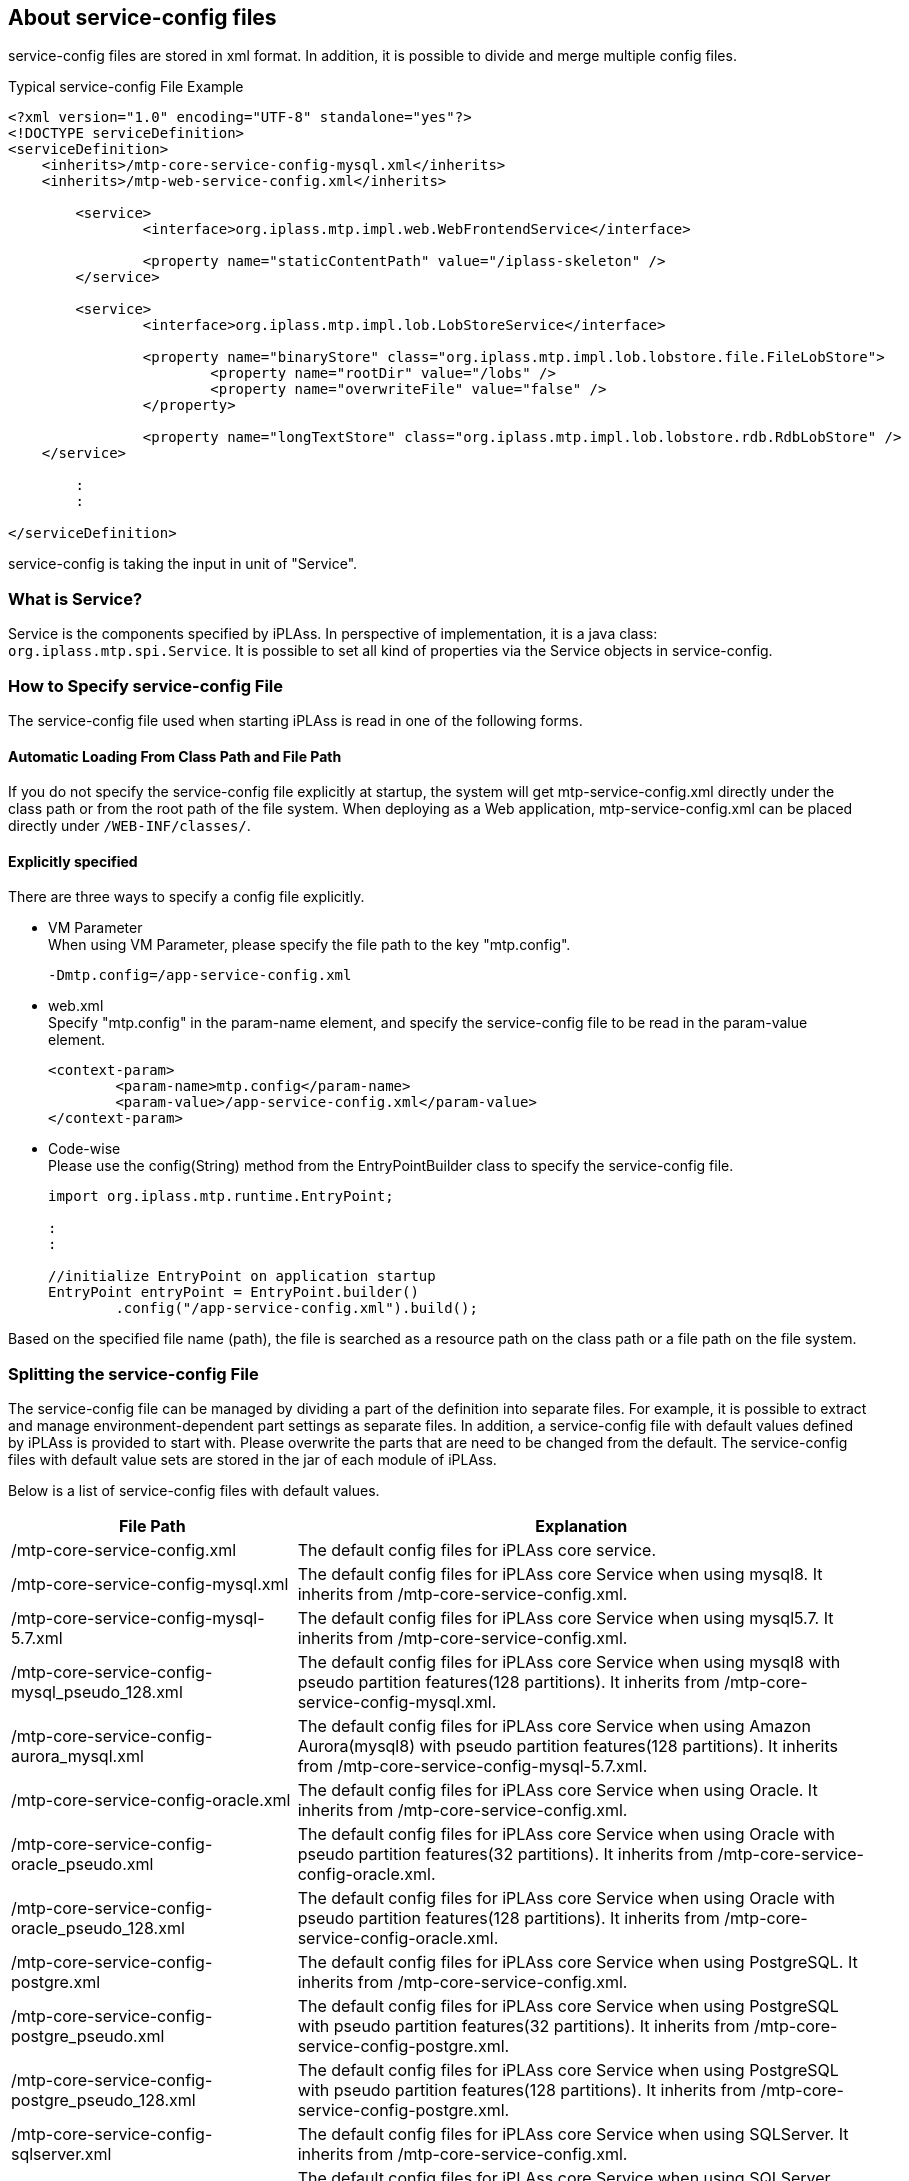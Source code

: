 [[servicedefine]]
== About service-config files
service-config files are stored in xml format.
In addition, it is possible to divide and merge multiple config files.

.Typical service-config File Example
[source,xml]
----
<?xml version="1.0" encoding="UTF-8" standalone="yes"?>
<!DOCTYPE serviceDefinition>
<serviceDefinition>
    <inherits>/mtp-core-service-config-mysql.xml</inherits>
    <inherits>/mtp-web-service-config.xml</inherits>

	<service>
		<interface>org.iplass.mtp.impl.web.WebFrontendService</interface>

		<property name="staticContentPath" value="/iplass-skeleton" />
	</service>

	<service>
		<interface>org.iplass.mtp.impl.lob.LobStoreService</interface>

		<property name="binaryStore" class="org.iplass.mtp.impl.lob.lobstore.file.FileLobStore">
			<property name="rootDir" value="/lobs" />
			<property name="overwriteFile" value="false" />
		</property>

		<property name="longTextStore" class="org.iplass.mtp.impl.lob.lobstore.rdb.RdbLobStore" />
    </service>

	:
	:

</serviceDefinition>
----


service-config is taking the input in unit of "Service".

=== What is Service?
Service is the components specified by iPLAss.
In perspective of implementation, it is a java class: `org.iplass.mtp.spi.Service`.
It is possible to set all kind of properties via the Service objects in service-config.

=== How to Specify service-config File
The service-config file used when starting iPLAss is read in one of the following forms.

==== Automatic Loading From Class Path and File Path
If you do not specify the service-config file explicitly at startup, the system will get mtp-service-config.xml directly under the class path or from the root path of the file system.
When deploying as a Web application, mtp-service-config.xml can be placed directly under `/WEB-INF/classes/`.

==== Explicitly specified
There are three ways to specify a config file explicitly.

- VM Parameter +
When using VM Parameter, please specify the file path to the key "mtp.config".
+
----
-Dmtp.config=/app-service-config.xml
----

- web.xml +
Specify "mtp.config" in the param-name element, and specify the service-config file to be read in the param-value element.
+
[source,xml]
----
<context-param>
	<param-name>mtp.config</param-name>
	<param-value>/app-service-config.xml</param-value>
</context-param>
----

- Code-wise +
Please use the config(String) method from the EntryPointBuilder class to specify the service-config file.
+
[source,java]
----
import org.iplass.mtp.runtime.EntryPoint;

:
:

//initialize EntryPoint on application startup
EntryPoint entryPoint = EntryPoint.builder()
        .config("/app-service-config.xml").build();

----

Based on the specified file name (path), the file is searched as a resource path on the class path or a file path on the file system.

[[splitting_the_service_config_file]]
=== Splitting the service-config File
The service-config file can be managed by dividing a part of the definition into separate files.
For example, it is possible to extract and manage environment-dependent part settings as separate files.
In addition, a service-config file with default values defined by iPLAss is provided to start with. Please overwrite the parts that are need to be changed from the default.
The service-config files with default value sets are stored in the jar of each module of iPLAss.

Below is a list of service-config files with default values.

[cols="1,2", options="header"]
|===
| File Path| Explanation
| /mtp-core-service-config.xml | The default config files for iPLAss core service.
| /mtp-core-service-config-mysql.xml | The default config files for iPLAss core Service when using mysql8. It inherits from /mtp-core-service-config.xml.
| /mtp-core-service-config-mysql-5.7.xml | The default config files for iPLAss core Service when using mysql5.7. It inherits from /mtp-core-service-config.xml.
| /mtp-core-service-config-mysql_pseudo_128.xml | The default config files for iPLAss core Service when using mysql8 with pseudo partition features(128 partitions). It inherits from /mtp-core-service-config-mysql.xml.
| /mtp-core-service-config-aurora_mysql.xml | The default config files for iPLAss core Service when using Amazon Aurora(mysql8) with pseudo partition features(128 partitions). It inherits from /mtp-core-service-config-mysql-5.7.xml.
| /mtp-core-service-config-oracle.xml | The default config files for iPLAss core Service when using Oracle. It inherits from /mtp-core-service-config.xml.
| /mtp-core-service-config-oracle_pseudo.xml | The default config files for iPLAss core Service when using Oracle with pseudo partition features(32 partitions). It inherits from /mtp-core-service-config-oracle.xml.
| /mtp-core-service-config-oracle_pseudo_128.xml | The default config files for iPLAss core Service when using Oracle with pseudo partition features(128 partitions). It inherits from /mtp-core-service-config-oracle.xml.
| /mtp-core-service-config-postgre.xml | The default config files for iPLAss core Service when using PostgreSQL. It inherits from /mtp-core-service-config.xml.
| /mtp-core-service-config-postgre_pseudo.xml | The default config files for iPLAss core Service when using PostgreSQL with pseudo partition features(32 partitions). It inherits from /mtp-core-service-config-postgre.xml.
| /mtp-core-service-config-postgre_pseudo_128.xml | The default config files for iPLAss core Service when using PostgreSQL with pseudo partition features(128 partitions). It inherits from /mtp-core-service-config-postgre.xml.
| /mtp-core-service-config-sqlserver.xml | The default config files for iPLAss core Service when using SQLServer. It inherits from /mtp-core-service-config.xml.
| /mtp-core-service-config-sqlserver_pseudo.xml | The default config files for iPLAss core Service when using SQLServer with pseudo partition features(32 partitions). It inherits from /mtp-core-service-config-sqlserver.xml.
| /mtp-core-service-config-sqlserver_pseudo_128.xml | The default config files for iPLAss core Service when using SQLServer with pseudo partition features(128 partitions). It inherits from /mtp-core-service-config-sqlserver.xml.
| /mtp-web-service-config.xml | The default config files for iPLAss web module.
| /mtp-tools-service-config.xml | The default config files for Tool batches in AdminConsole.
| /gem-service-config.xml | The default config files for gem module.
| [.eeonly]#/mdc-service-config.xml# | The default config files for mdc module. Can be used by Enterprise Edition.
| /adminconsole-service-config.xml | The default config files for AdminConsole.
| /infinispan-service-config.xml | The default config files for infinispan.
| /redis-service-config.xml | The default config files for redis.
| [.eeonly]#/aws-service-config.xml# a| The default config files for aws related contents. Can be used by Enterprise Edition. It is bundled in the iplass-ee-aws library.

[CAUTION]
====
AWS SDK for Java 1.x is in maintenance mode and will be discontinued in December 2025. +
iPLAss recommends deprecating the AWS SDK for Java 1.x-based library iplass-ee-aws and moving to the AWS SDK for Java 2.x-based library iplass-ee-aws2. +
If you are using this configuration, please migrate to the library iplass-ee-aws2 configuration. +
The library iplass-ee-aws will be removed in the future.
====
| [.eeonly]#/aws2-service-config.xml# | The default config files for aws related contents. Can be used by Enterprise Edition. It is bundled in the iplass-ee-aws2 library.
| [.eeonly]#/wam-service-config.xml# | The default config files for wam module. Can be used by Enterprise Edition.
| [.eeonly]#/micrometer-service-config.xml# | The default config files for micrometer module. Can be used by Enterprise Edition.
|===


The divided files will be merged in to one big service-config file when the application is running.
In the configuration file, you can specify how to merge when the same Service definition exists in multiple files.

.Example config when using gem and AdminConsole with mysql
[source,xml]
----
<?xml version="1.0" encoding="UTF-8" standalone="yes"?>
<!DOCTYPE serviceDefinition>
<serviceDefinition>
    <inherits>/mtp-core-service-config-mysql.xml</inherits>
	<inherits>/mtp-web-service-config.xml</inherits>
	<inherits>/mtp-tools-service-config.xml</inherits>
	<inherits>/gem-service-config.xml</inherits>
	<inherits>/adminconsole-service-config.xml</inherits>

    <!-- below is the settings that overloads the default values. -->
	<service>
		<interface>org.iplass.mtp.impl.lob.LobStoreService</interface>

		<property name="binaryStore" class="org.iplass.mtp.impl.lob.lobstore.file.FileLobStore">
			<property name="rootDir" value="/lobs" />
			<property name="overwriteFile" value="false" />
		</property>

		<property name="longTextStore" class="org.iplass.mtp.impl.lob.lobstore.rdb.RdbLobStore" />
    </service>

	:
	:

</serviceDefinition>
----

For more details, please refer to the composition of service-config.

=== the Composition of service-config.
.serviceDefinition Elements
It is the root element for service-config.

- Attribute
+
[cols="1,1,3", options="header"]
|===
| Attribute Name | Type | Description
| preprocess | boolean |
Set it true if want to execute the <<preprocess,preprocess>> of this service-config file.
|===

- Child Elements
+
[cols="1,1,3", options="header"]
|===
| Element Name | Type | Description
| inherits | String, multiple |
Specify the configuration file from which this configuration file is inherited from.
After the service definition of the inheritance source is read, the definition described in the service-config file of the main unit is applied.
| includes | String, multiple | Specify other files to import into this file.
The included configuration file overwrites the settings of the main config file.
| service | <<ServiceConfig, service>>, multiple| Setting the definition of the service.
|===

[[ServiceConfig]]
.service Elements
The emlements to define each service.

- Attribute
+
[cols="1,1,3", options="header"]
|===
| Attribute Name | Type | Description
| name | String | Specify the service name, if not defined, the child element interface (interface name) will be used.
| ifnone | boolean | Define this only if this service does not exist at the included/inherited destination. The default value is false.
| inherit | boolean |If this service exists at the inheritance source or include destination, the original service definition is inherited. The default value is true. +
Service name, interface, depend, property will be inherited.
| final | boolean | Define whether to prevent further overwrites. Default is false.
|===

- Child Elements
+
[cols="1,1,3", options="header"]
|===
| Element Name | Type | Description
| interface | String, Required| Specify the interface name . The interface name should be fully qualified domain name.
| class | String | Define the name of the class. Please specify the fully qualified domain name, the interface name is used instead if this elements was left unset.
| depend | String, Multiple| Specify the services of dependance. please specify by the name.
| property | <<Property, property>>, Multiple | Setting on the service property.
| bean | <<Bean, bean>>, Multiple | Setting on the Bean interface  that will be utilized in the service. The specified Bean interface can be reference by the property elements. When you need to specify the same bean interface for multiple properties, please use this bean elements.
|===

[[Property]]
.Property Elements
It is the elements that defines the service property. +
If the property element is in javaBeans format, it is possible to set the property element recursively.
It is also possible to refer to bean elements that are separately defined with the ref attribute.


- Attribute
+
[cols="1,1,3", options="header"]
|===
| Attribute Name | Type | Description
| name | String | Setting the name of the property.
| value | String | Setting the value of the property.
| class | String | When the property is a javaBeans, setting the name of the relative class, and please make sure the class name is in fully qualified domain name.
| builder | String | If you want to customize the generation process of the property values, please specify the ObjectBuilder class with a fully qualified class name.
For details, please refer to <<ObjectBuilder, Customization of the Setting Value Generation>>.
| ref | String | When the property is a javaBeans, specify the name defined by <<Bean, bean element>> .
| ifnone | boolean | Define this property only if this property does not exist in the inheritance source or include destination. The default value is false.
| inherit | boolean | If this property exists in the inheritance source or include destination, inherit the original property definition. The default value is true.
| final | boolean | Define whether this property definition can be overwritten. The default value is false.
| encrypted | boolean | Sets whether this is an encrypted value. The default value is false.
| additional | boolean | If a property with the same name as this property exists in the inheritance source or include destination, set whether to add without inheritance or overwriting. The default value is false.
|===
+
If multiple attributes related to bean creation are specified at the same time, the order of precedence is as follows +
+
ref > builder > class > value +
+
However, when a property definition is inherited from a parent configuration file, the value of ref defined in the inherited source is not inherited. +

- Child Elements
+
[cols="1,1,3", options="header"]
|===
| Element Name | Type | Description
| value | String | Sets the property value. Possible values are string type. If both attribute values are set, the attribute value takes precedence.
| property | <<Property, property>> can be specified multiple times | Set the definition of the nested property.
| arg | <<Property, property>> can be specified multiple times | It is possible to specify the value to be injected into the Bean constructor.
The attributes and elements that can be specified are the same as the property type.
For constructor injection, the name is in format of arg[argument order] like `arg0`, `arg1`.
| buildScript | String | If you want to customize the generation process of the property values, use the GroovyScript format. For details, please refer to <<ObjectBuilder, Customization of the Setting Value Generation>>.

|===

[[Bean]]
.Bean Elements
This element defines the Bean instance used in the service. +
The defined Bean instance can be referenced from the property element. If you want to refer to the same Bean instance from multiple property elements, please use the bean element.

- Attribute
+
[cols="1,1,3", options="header"]
|===
| Attribute Name | Type | Description
| name | String | Set the name of the bean.
| class | String | Set the bean class name. Set a fully qualified class name.
| builder | String | If you want to customize the generation process of the Bean, please specify the ObjectBuilder class with a fully qualified class name.
For details, please refer to <<ObjectBuilder, Customization of the Setting Value Generation>>.
| ifnone | boolean | Define only if this bean definition does not exist in the inheritance source or import destination. The default value is false.
| inherit | boolean | If this bean definition exists at the inheritance source or import destination, the original bean definition is inherited. The default value is true.
| final | boolean | Overriding this bean definition is prohibited. The default value is false.
| additional | boolean | If a bean with the same name as this bean definition exists in the inheritance source or import destination, set whether to add without inheriting or overwriting. The default value is false.
|===
+

- Child Elements
+
[cols="1,1,3", options="header"]
|===
| Element Name | Type | Description
| property | <<Property, property>>, Multiple | The configuration of the Bean property.
| arg | <<Property, property>>, Multiple | It is possible to specify the value to be injected into the Bean constructor.
The attributes and elements that can be specified are the same as the property type.
For constructor injection, name is in the format of arg[argument order] like `arg0`, `arg1`.
| buildScript | String | If you want to customize the generation process of the Bean, please write it in GroovyScript format. For details, please refer to <<ObjectBuilder, Customization of the Setting Value Generation>>.

|===

==== The Supports for Collection

The formats of array, list, and map are supported.

When setting array and list values, it is expressed by defining multiple <property> elements with the same name value.

.Example of Setting Array to intList Property
[source,xml]
----
<service>
    :
    :
    <property name="intList" value="1" />
    <property name="intList" value="3" />
    <property name="intList" value="5" />


</service>
----

To define the value of a Map, specify nested <property> element with name as the key and value as the value of the Map.

.Example of stringMap settings
[source,xml]
----
<service>
    :
    :
    <property name="stringMap" >
        <property name="key1" value="value1" />
        <property name="key2" value="value2" />
        <property name="key3" value="value3" />
    </property>


</service>
----

==== Examples
- Examples of settings on javaBeans property
+
For the javaBeans like these in below,
+
[source,java]
----
public class SampleBean {
    private int num;
    private String condition;
    private List<ChildBean> children;
    private ChildBean2 child2;

    //getters, seters...
    public int getNum() {
        return this.num;
    }

    :
    :

}

public class ChildBean {
    private int age;
    private String name;

    //getters, seters...
    public int getAge() {
        return this.age;
    }

    :
    :
}

public class ChildBean2 {
    private int age;
    private String name;

    private Map<String, Point> pointMap;

    //constructor with args
    public ChildBean2(int age, String name) {
        this.age = age;
        this.name = name;
    }

    :
    :
}

public class Point {
    private int x;
    private int y;

    //getters, seters...
    public int getX() {
        return this.x;
    }

    :
    :
}

----
+
The value can be specified in the following way.
+
[source,xml]
----
<service>
    :
    :

    <property name="sample" class="SampleBean">
        <property name="num" value="123" />
        <property name="condition" value="conditionStr" />
        <property name="children" class="ChildBean">
            <property name="age" value="5" />
            <property name="name" value="abc" />
        </property>
        <property name="children" class="ChildBean">
            <property name="age" value="3" />
            <property name="name" value="def" />
        </property>

        <property name="child2" class="ChildBean2">
            <arg name="arg0" value="10" />
            <arg name="arg1" value="ghi" />

            <property name="pointMap">
                <property name="p1" class="Point">
                    <property name="x" value="3" />
                    <property name="y" value="15" />
                </property>
                <property name="p2" class="Point">
                    <property name="x" value="7" />
                    <property name="y" value="30" />
                </property>
            </property>
        </property>
    </property>

</service>
----

- Example of Bean Elements
+
For the javaBeans like these below,
+
[source,java]
----
public class SampleBean1 {
    private SharedBean sharedBean;

    //getters, seters...
    public SharedBean getSharedBean() {
        return this.sharedBean;
    }

    :
    :

}

public class SampleBean2 {
    private SharedBean sharedBean;

    //getters, seters...
    public SharedBean getSharedBean() {
        return this.sharedBean;
    }

    :
    :

}

public class SharedBean {
    private int age;
    private String name;

    //getters, seters...
    public int getAge() {
        return this.age;
    }

    :
    :
}

----
+
The values can be specified in the following way. It is possible to specify the same interface to the sharedBean for both SampleBean1 and SampleBean2.
+
[source,xml]
----
<service>
    :
    :

    <property name="sample1" class="SampleBean1">
        <property name="sharedBean" ref="sb" />
    </property>

    <property name="sample2" class="SampleBean2">
        <property name="sharedBean" ref="sb" />
    </property>

    <bean name="sb" class="SharedBean">
        <property name="age" ref="15" />
        <property name="name" ref="abc" />
    </bean>

</service>
----

NOTE: The availability of referencing the same Bean instance by definition is only in the scope of a single Service.
If you want to use the same instance across Services, use it explicitly via Service interface (accessor method etc.).


[[ObjectBuilder]]
=== Customizing the Generation of the Setting Value
With ObjectBuilder, the process to generate property value and bean instance can be customized.

- Generate by specifying ObjectBuilder class
+
Create the implementing class of org.iplass.mtp.spi.ObjectBuilder, and specify the property, bean as the builder attributes.
+
.Sample ObjectBuilder Implementation
[source,java]
----
import org.iplass.mtp.spi.ObjectBuilder;

public class SampleObjectBuilder implements ObjectBuilder<SampleBean> {

	private String propAFromNestProperty;

	@Override
	public void setProperties(Map<String, Object> properties) { <1>
		propAFromNestProperty = (String) properties.get("propA");
	}

	@Override
	public SampleBean build() { <2>
		SampleBean bean = new SampleBean(System.currentTimeMillis());
		bean.setPropA(propAFromNestProperty);
		return bean;
	}
}


public class SampleBean {

	private String propA;
	:

	public SampleBean(long someDynamicParam) {
		:
		:
	}

	public String getPropA() {
		return propA;
	}

	public void setPropA(String propA) {
		this.propA = propA;
	}
}
----
<1> setProperties() By implementing this method, it is also possible to retrieve the value defined in the nested property element.
<2> build() method can be used to create instance.
+
.Example of Config File
[source,xml]
----
<service>
    :
    :

    <property name="sample1" builder="SampleObjectBuilder">
        <property name="propA" value="abc" />
    </property>


</service>
----
+
With the above settings, the value of sample1 is set to the SampleBean instance generated by SampleObjectBuilder (propA value is set in the configuration file).


- Generate by build script
+
It is possible to define the ObjectBuilder's generation process in GroovyScript.
GroovyScript will be declared as the elements of buildScript.
+
GroovyScript will binde the following variables.
+
[cols="1,3", options="header"]
|===
|Variables Name |Description
|name |The value for the name property of the property elements/ bean elements.
|value |The value attribute (or value elements) specified by the property element.
|className |The value for the class attributes of the property elements/ bean elements.
|properties |The property elements that are nested in other property elements/ bean elements. It is a Map format where name is set in key and property is set in value.
|args | args element specified by nesting in property element/ bean element. It is in Map format where name is set in key and args value is stored in value.
|===
+
.Example of Config File
[source,xml]
----
<service>
    :
    :

    <property name="sample1">
        <buildScript>
			SampleBean sb = new SampleBean(System.currentTimeMillis());
			sb.propA = properties.propA;
			return sb;
		</buildScript>
        <property name="propA" value="abc" />
    </property>


</service>
----
+
With the above settings, the SampleBean instance obtained from the configuration file is set by the value of propA.

[[obfuscation]]
=== Obfuscation of Setting Values
The values listed in the service-config file can be obfuscated.
The obfuscation procedure is as follows:

.Setting Obfuscation Method
Create an encryption property file (crypt.properties) that describes the obfuscation method settings.

The following items can be set.

[cols="1,4a", options="header"]
|===
|Items|Value
|propertyValueCoder|Please specify the implementing class of org.iplass.mtp.impl.core.config.PropertyValueCoder. 
Implement the process of encoding/decoding the string in PropertyValueCoder.
The following implementations are provided by default.

<<DefaultPropertyValueCoder>>::
Encode/decode values obfuscated by passphrases.

<<SecretsManagerPropertyValueCoder>>::
Get the setting value registered in the secret of AWS Secrets Manager. Class is included in the iplass-ee-aws library. +
Use the default credential provider chain for AWS credentials. +
For more information, see link:https://docs.aws.amazon.com/sdk-for-java/v1/developer-guide/credentials.html#credentials-default[AWS SDK for Java 1.x Using the Default Credential Provider Chain^].

<<obfuscation_aws2_SecretsManagerPropertyValueCoder>>::
Get the setting value registered in the secret of AWS Secrets Manager. Class is included in the iplass-ee-aws2 library. +
Use the default credential provider chain for AWS credentials. +
For more information, see link:https://docs.aws.amazon.com/sdk-for-java/v2/developer-guide/credentials-chain.html[AWS SDK for Java 2.x Default credentials provider chain^].

DefaultPropertyValueCoder is applied when not specified.
|===

[[DefaultPropertyValueCoder]]
.DefaultPropertyValueCoder
Please specify org.iplass.mtp.impl.core.config.DefaultPropertyValueCoder to the class.

[cols="1,4a", options="header"]
|===
|Items|Value
| keyFactoryAlgorithm | Key generation algorithm for encryption.
Default value will be used if not specified. (PBKDF2WithHmacSHA256)
| keySalt | Salt value for key generation.
Default value will be used if not specified.
| keyStretch | The number of stretches during key generation.
Default value will be used if not specified.
| keyLength | The bit length of the key.
Default value will be used if not specified.(128)
| cipherAlgorithm | Encryption algorithm.
Default value will be used if not specified.(AES)
| passphraseSupplier |Specify the class name that implements org.iplass.mtp.impl.core.config.PassphraseSupplier.
PassphraseSupplier implements the process to get the passphrase at the time of key generation.
The following implementations are provided by default.

org.iplass.mtp.impl.core.config.PropertyFilePassphraseSupplier::
Retrieve passphrase from property file

org.iplass.mtp.impl.core.config.ConsolePassphraseSupplier::
Enter passphrase from standard input

org.iplass.mtp.impl.core.config.SystemEnvironmentVariablePassphraseSupplier::
Specify the passphrase in the system environment variable (MTP_CONFIG_PASSPHRASE).
(Not a java system variable)

[.eeonly]#(Deprecated)org.iplass.mtp.impl.aws.secretsmanager.SecretsManagerPassphraseSupplier#::
Get from the passphrase registered in the secret of AWS Secrets Manager. Class is included in the iplass-ee-aws library. +
Use the default credential provider chain for AWS credentials. +
For more information, see link:https://docs.aws.amazon.com/sdk-for-java/v1/developer-guide/credentials.html#credentials-default[AWS SDK for Java 1.x Using the Default Credential Provider Chain^].

[CAUTION]
====
AWS SDK for Java 1.x is in maintenance mode and will be discontinued in December 2025. +
iPLAss recommends deprecating the AWS SDK for Java 1.x-based library iplass-ee-aws and moving to the AWS SDK for Java 2.x-based library iplass-ee-aws2. +
If you are using this function, please migrate your settings to org.iplass.mtp.impl.core.config.secretsmanager.awsv2.SecretsManagerPassphraseSupplier in the library iplass-ee-aws2. +
The library iplass-ee-aws will be removed in the future.
====

[.eeonly]#org.iplass.mtp.impl.core.config.secretsmanager.awsv2.SecretsManagerPassphraseSupplier#::
Get from the passphrase registered in the secret of AWS Secrets Manager. Class is included in the iplass-ee-aws2 library. +
Use the default credential provider chain for AWS credentials. +
For more information, see link:https://docs.aws.amazon.com/sdk-for-java/v2/developer-guide/credentials-chain.html[AWS SDK for Java 2.x Default credentials provider chain^].

PropertyFilePassphraseSupplier is applied when not specified.
| passphrase | Specify a passphrase when using PropertyFilePassphraseSupplier.
| aws.secretName| Specify the secret name when using SecretsManagerPassphraseSupplier.
|===

[[obfuscation_passphrase_example1]]
.Example 1: Using default obfuscation settings
This is an example of setting a passphrase only.

.Example of crypt.properties
----
passphrase=hogehoge
----

[[obfuscation_passphrase_example2]]
.Example 2: Using SecretsManagerPassphraseSupplier obfuscation settings 
This is an example of defining a passphrase in AWS Secrets Manager and using its value.

.Example of AWS Secrets Manager configuration ( SecretName = test/passphrase/example2 )
[source,json]
----
{ "passphrase": "passphrase_value" } //<1>
----
<1> Define a key/value named passphrase in SecretsManager.

.Example of crypt.properties
[source,properties]
----
passphraseSupplier=org.iplass.mtp.impl.core.config.secretsmanager.awsv2.SecretsManagerPassphraseSupplier
aws.secretName=test/passphrase/example2 #<1>
----
<1> The secret can be obtained by setting the secret name `test/passphrase/example2` registered in AWS Secrets Manager. In this example, `passphrase_value` is the passphrase.

[[SecretsManagerPropertyValueCoder]]
.[.eeonly]#(Deprecated)SecretsManagerPropertyValueCoder#
Please specify org.iplass.mtp.impl.aws.secretsmanager.SecretsManagerPropertyValueCoder to the class.

[CAUTION]
====
AWS SDK for Java 1.x is in maintenance mode and will be discontinued in December 2025. +
iPLAss recommends deprecating the AWS SDK for Java 1.x-based library iplass-ee-aws and moving to the AWS SDK for Java 2.x-based library iplass-ee-aws2. +
If you are using this function, please migrate your settings to <<obfuscation_aws2_SecretsManagerPropertyValueCoder>> in the library iplass-ee-aws2. +
The library iplass-ee-aws will be removed in the future.
====

[cols="1,4a", options="header"]
|===
|Items|Value
|aws.secretName|Specify the secret name. 
|===

For example, to get the setting value registered in the secret of AWS Secrets Manager, set as follows:

.Example of crypt.properties
[source,properties]
----
propertyValueCoder=org.iplass.mtp.impl.aws.secretsmanager.SecretsManagerPropertyValueCoder
aws.secretName=test/propertyValueCoder/example #<1>
----
<1> The relevant secret can be obtained by setting the secret name `test/propertyValueCoder/example` registered in AWS Secrets Manager.

Please also check <<obfuscation_retrieving_values_with_aws_secrets_manager>> as well.

[[obfuscation_aws2_SecretsManagerPropertyValueCoder]]
.[.eeonly]#SecretsManagerPropertyValueCoder#
Please specify org.iplass.mtp.impl.core.config.secretsmanager.awsv2.SecretsManagerPropertyValueCoder to the class.

[cols="1,4a", options="header"]
|===
|Items|Value
|aws.secretName|Specify the secret name. 
|===

For example, to get the setting value registered in the secret of AWS Secrets Manager, set as follows:

.Example of crypt.properties
[source,properties]
----
propertyValueCoder=org.iplass.mtp.impl.core.config.secretsmanager.awsv2.SecretsManagerPropertyValueCoder
aws.secretName=test/propertyValueCoder/example #<1>
----
<1> The relevant secret can be obtained by setting the secret name `test/propertyValueCoder/example` registered in AWS Secrets Manager.

Please also check <<obfuscation_retrieving_values_with_aws_secrets_manager>> as well.


.Specify Property File
Specify the path to the properties file (ClassLoader Resource path or file path) in the VM parameter or web-xml context-param.
Alternatively, specify the path using the crypt (String) method of the EntryPointBuilder class.

[horizontal]
ParameterName:: mtp.config.crypt

.Example Configuration With VM Parameter
----
-Dmtp.config.crypt=/crypt.properties
----

.Example Configuration with web.xml
----
<context-param>
  <param-name>mtp.config.crypt</param-name>
  <!-- ■ crypt config file ■ -->
  <param-value>/crypt.properties</param-value>
</context-param>
----

.Example Configuration with Code
[source,java]
----
import org.iplass.mtp.runtime.EntryPoint;

:
:

//initialize EntryPoint on application startup
EntryPoint entryPoint = EntryPoint.builder()
        .config("/app-service-config.xml")
        .crypt("/crypt.properties").build();
----

.Obfuscation of the obfuscated text
We will use the <<../developerguide/support/index.adoc#_encoder, Encoder>> for Obfuscation.
The crypt.properties will be utilized when obfuscating. Passphrase will be directly inputted from the console.


.Configuration for service-config
We want to set the obfuscated text to service-config file.
And also set encrypted="true" for the property attributes.

----
<property name="password" value="39y04KVcitPsSAQtXgvc=" encrypted="true" />
----

[[obfuscation_retrieving_values_with_aws_secrets_manager]]
.[.eeonly]#Get Setting Values with AWS Secrets Manager#
Get the setting value registered in the secret of AWS Secrets Manager when using SecretsManagerPropertyValueCoder.

.Configuration for AWS Secrets Manager
Pre-register in Key-Value format. This example assumes that the secret name is set as `test/propertyValueCoder/example`.

[source,json]
----
{ 
    "xxxservice_secret_password": "secret_password_value", 
    "xxxservice_secret_key": "secret_key_value" 
}
----

.Configuration for crypt.properties
Sets the SecretsManagerPropertyValueCoder and the registered secret name.

[source,properties]
----
propertyValueCoder=org.iplass.mtp.impl.core.config.secretsmanager.awsv2.SecretsManagerPropertyValueCoder #<1>
aws.secretName=test/propertyValueCoder/example #<2>
----
<1> In this example, SecretsManagerPropertyValueCoder is set.
<2> Set the secret name `test/propertyValueCoder/example` registered in AWS Secrets Manager.

.Configuration for service-config
Set the key of the setting value registered in the secret of AWS Secrets Manager in the service-config file.
And also set encrypted="true" for the property attributes.

[source,xml]
----
<?xml version="1.0" encoding="UTF-8" standalone="yes"?>
<!DOCTYPE serviceDefinition>
<serviceDefinition>
    <service>
        <interface>org.iplass.mtp....XxxService</interface>
        <class>org.iplass.mtp....XxxService</interface>

        <property name="simpleValue" value="value123" />
        <property name="password" value="xxxservice_secret_password" encrypted="true" /> <!--1-->
        <property name="key" value="xxxservice_secret_key" encrypted="true" /> <!--2-->
    </service>
</serviceDefinition>
----
<1> The "xxxservice_secret_password" set in the value attribute of the property element is the AWS Secrets Manager key. The value will be set to `secret_password_value`.
<2> The "xxxservice_secret_key" set in the value attribute of the property element is the AWS Secrets Manager key. The value is set to `secret_key_value`.

[[preprocess]]
=== Preprocessor
It is possible to execute pre-processor of service-config file.
When preprocessing is enabled (true is specified for the preprocess attribute of the serviceDefinition element), the service-config file is executed as GroovyTemplate before reading.

For example, environment-dependent settings can be obtained from system properties and environment variables.

CAUTION: `$` and `\` are reserved words in GroovyTemplate. +
When enabling preprocessing, `$` in the configuration file needs to be escaped like `\$` and `\` needs to be escaped like `\\` .


.Example of Preprocessing (Obtained From System Properties)
[source,xml]
----
<?xml version="1.0" encoding="UTF-8" standalone="yes"?>
<!DOCTYPE serviceDefinition>
<serviceDefinition preprocess="true"> <1>

	:
	:

	<service>
		<interface>org.iplass.mtp.impl.lob.LobStoreService</interface>

		<property name="binaryStore" class="org.iplass.mtp.impl.lob.lobstore.file.FileLobStore">
			<property name="rootDir" value="${System.getProperty('lobStoreDir')}" /> <2>
		</property>
	</service>


</serviceDefinition>
----
<1> in serviceDefinition, set preprocess="true"
<2> reading the system property lobStoreDir


.Example of Preprocessing (Obtained From Environment Variable)
[source,xml]
----
<?xml version="1.0" encoding="UTF-8" standalone="yes"?>
<!DOCTYPE serviceDefinition>
<serviceDefinition preprocess="true"> <1>

	:
	:

	<service>
		<interface>org.iplass.mtp.impl.lob.LobStoreService</interface>

		<property name="binaryStore" class="org.iplass.mtp.impl.lob.lobstore.file.FileLobStore">
			<property name="rootDir" value="${System.getenv('LOB_STORE_DIR')}" /> <2>
		</property>
	</service>


</serviceDefinition>
----
<1> in serviceDefinition, set preprocess="true"
<2> reading the Environment variable LOB_STORE_DIR

.Example of Preprocessing (Complicated)
[source,xml]
----
<?xml version="1.0" encoding="UTF-8" standalone="yes"?>
<!DOCTYPE serviceDefinition>
<serviceDefinition preprocess="true"> <1>
	<!-- <%
	// retrieve the Control class from the property file
	def props = new Properties()
	getClass().getResource('/dev.properties').withInputStream {
		props.load(it)
	}

	def rdb = props.getProperty('rdb', 'mysql')
	def includeAdmin = props.getProperty('includeAdmin', 'true')

	%> --> <2>

	<inherits>/mtp-core-service-config-${rdb}.xml</inherits>
	<inherits>/mtp-web-service-config.xml</inherits>
 	<inherits>/mtp-tools-service-config.xml</inherits>
	<inherits>/gem-service-config.xml</inherits>
	<!-- <% if (includeAdmin == 'true') {%> -->
	<inherits>/adminconsole-service-config.xml</inherits>
	<!-- <%}%> -->

	:
	:

</serviceDefinition>
----
<1> in serviceDefinition, set preprocess="true"
<2> <% %> is used to insert Script
